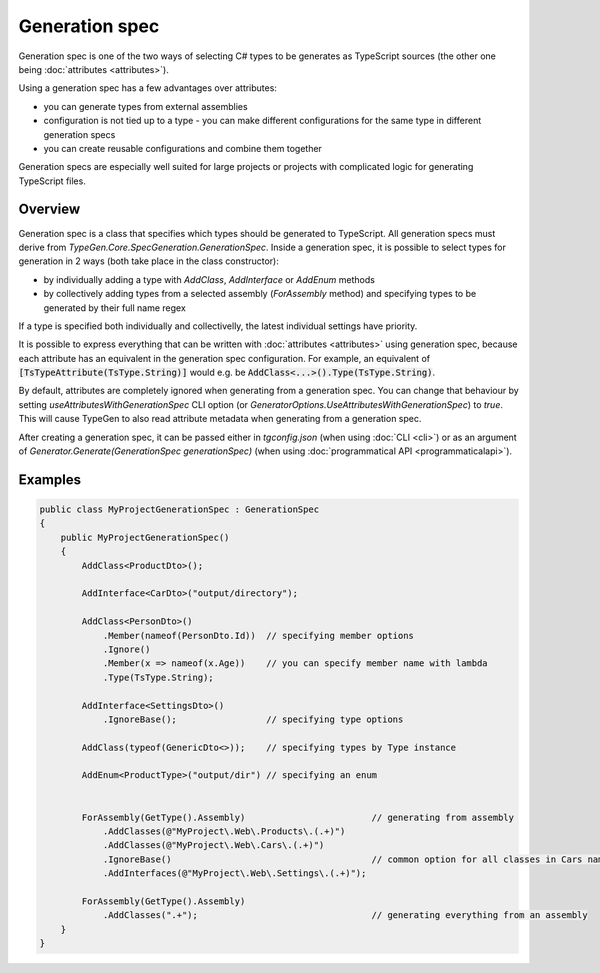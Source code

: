 ===============
Generation spec
===============

Generation spec is one of the two ways of selecting C# types to be generates as TypeScript sources (the other one being :doc:`attributes <attributes>`).

Using a generation spec has a few advantages over attributes:

- you can generate types from external assemblies
- configuration is not tied up to a type - you can make different configurations for the same type in different generation specs
- you can create reusable configurations and combine them together

Generation specs are especially well suited for large projects or projects with complicated logic for generating TypeScript files.

Overview
========

Generation spec is a class that specifies which types should be generated to TypeScript. All generation specs must derive from *TypeGen.Core.SpecGeneration.GenerationSpec*. Inside a generation spec, it is possible to select types for generation in 2 ways (both take place in the class constructor):

* by individually adding a type with *AddClass*, *AddInterface* or *AddEnum* methods
* by collectively adding types from a selected assembly (*ForAssembly* method) and specifying types to be generated by their full name regex

If a type is specified both individually and collectivelly, the latest individual settings have priority.

It is possible to express everything that can be written with :doc:`attributes <attributes>` using generation spec, because each attribute has an equivalent in the generation spec configuration. For example, an equivalent of :code:`[TsTypeAttribute(TsType.String)]` would e.g. be :code:`AddClass<...>().Type(TsType.String)`.

By default, attributes are completely ignored when generating from a generation spec. You can change that behaviour by setting *useAttributesWithGenerationSpec* CLI option (or *GeneratorOptions.UseAttributesWithGenerationSpec*) to *true*. This will cause TypeGen to also read attribute metadata when generating from a generation spec.

After creating a generation spec, it can be passed either in *tgconfig.json* (when using :doc:`CLI <cli>`) or as an argument of *Generator.Generate(GenerationSpec generationSpec)* (when using :doc:`programmatical API <programmaticalapi>`).

Examples
========

.. code-block:: csharp

    public class MyProjectGenerationSpec : GenerationSpec
    {
        public MyProjectGenerationSpec()
        {
            AddClass<ProductDto>();

            AddInterface<CarDto>("output/directory");

            AddClass<PersonDto>()
                .Member(nameof(PersonDto.Id))  // specifying member options
                .Ignore()
                .Member(x => nameof(x.Age))    // you can specify member name with lambda
                .Type(TsType.String);

            AddInterface<SettingsDto>()
                .IgnoreBase();                 // specifying type options

            AddClass(typeof(GenericDto<>));    // specifying types by Type instance

            AddEnum<ProductType>("output/dir") // specifying an enum


            ForAssembly(GetType().Assembly)                        // generating from assembly
                .AddClasses(@"MyProject\.Web\.Products\.(.+)")
                .AddClasses(@"MyProject\.Web\.Cars\.(.+)")
                .IgnoreBase()                                      // common option for all classes in Cars namespace
                .AddInterfaces(@"MyProject\.Web\.Settings\.(.+)");

            ForAssembly(GetType().Assembly)
                .AddClasses(".+");                                 // generating everything from an assembly
        }
    }
